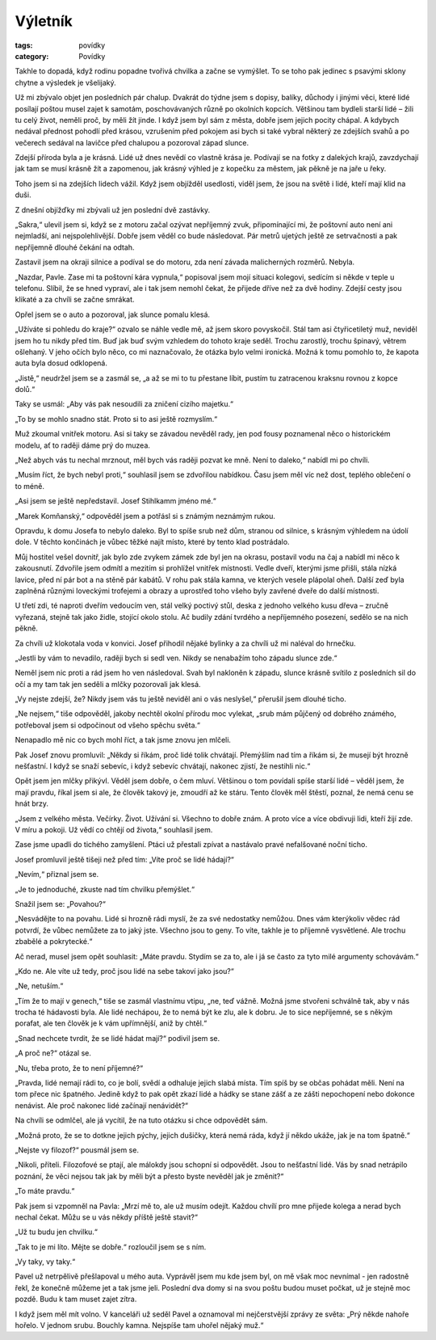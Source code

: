 Výletník
########

:tags: povídky
:category: Povídky

.. class:: intro

Takhle to dopadá, když rodinu popadne tvořivá chvilka a začne se vymýšlet.
To se toho pak jedinec s psavými sklony chytne a výsledek je všelijaký.


Už mi zbývalo objet jen posledních pár chalup. Dvakrát do týdne jsem s dopisy,
balíky, důchody i jinými věci, které lidé posílají poštou musel zajet k
samotám, poschovávaných různě po okolních kopcích. Většinou tam bydleli starší
lidé – žili tu celý život, neměli proč, by měli žít jinde. I když jsem byl sám
z města, dobře jsem jejich pocity chápal. A kdybych nedával přednost pohodlí
před krásou, vzrušením před pokojem asi bych si také vybral některý ze zdejších
svahů a po večerech sedával na lavičce před chalupou a pozoroval západ slunce.

Zdejší příroda byla a je krásná. Lidé už dnes nevědí co vlastně krása je.
Podívají se na fotky z dalekých krajů, zavzdychají jak tam se musí krásně žít a
zapomenou, jak krásný výhled je z kopečku za městem, jak pěkně je na jaře u
řeky.

Toho jsem si na zdejších lidech vážil. Když jsem objížděl usedlosti, viděl
jsem, že jsou na světě i lidé, kteří mají klid na duši.

Z dnešní objížďky mi zbývali už jen poslední dvě zastávky.

„Sakra,“ ulevil jsem si, když se z motoru začal ozývat nepříjemný zvuk,
připomínající mi, že poštovní auto není ani nejmladší, ani nejspolehlivější.
Dobře jsem věděl co bude následovat. Pár metrů ujetých ještě ze setrvačnosti a
pak nepříjemně dlouhé čekání na odtah.

Zastavil jsem na okraji silnice a podíval se do motoru, zda není závada
malicherných rozměrů. Nebyla.

„Nazdar, Pavle. Zase mi ta poštovní kára vypnula,“ popisoval jsem mojí situaci
kolegovi, sedícím si někde v teple u telefonu. Slíbil, že se hned vypraví, ale
i tak jsem nemohl čekat, že přijede dříve než za dvě hodiny. Zdejší cesty jsou
klikaté a za chvíli se začne smrákat.

Opřel jsem se o auto a pozoroval, jak slunce pomalu klesá.

„Užíváte si pohledu do kraje?“ ozvalo se náhle vedle mě, až jsem skoro
povyskočil. Stál tam asi čtyřicetiletý muž, neviděl jsem ho tu nikdy před tím.
Buď jak buď svým vzhledem do tohoto kraje seděl. Trochu zarostlý, trochu
špinavý, větrem ošlehaný. V jeho očích bylo něco, co mi naznačovalo, že otázka
bylo velmi ironická. Možná k tomu pomohlo to, že kapota auta byla dosud
odklopená.

„Jistě,“ neudržel jsem se a zasmál se, „a až se mi to tu přestane líbit, pustím
tu zatracenou kraksnu rovnou z kopce dolů.“

Taky se usmál: „Aby vás pak nesoudili za zničení cizího majetku.“

„To by se mohlo snadno stát. Proto si to asi ještě rozmyslím.“

Muž zkoumal vnitřek motoru. Asi si taky se závadou nevěděl rady, jen pod fousy
poznamenal něco o historickém modelu, ať to raději dáme prý do muzea.

„Než abych vás tu nechal mrznout, měl bych vás raději pozvat ke mně. Není to
daleko,“ nabídl mi po chvíli.

„Musím říct, že bych nebyl proti,“ souhlasil jsem se zdvořilou nabídkou. Času
jsem měl víc než dost, teplého oblečení o to méně.

„Asi jsem se ještě nepředstavil. Josef Stihlkamm jméno mé.“

„Marek Komňanský,“ odpověděl jsem a potřásl si s známým neznámým rukou.

Opravdu, k domu Josefa to nebylo daleko. Byl to spíše srub než dům, stranou od
silnice, s krásným výhledem na údolí dole. V těchto končinách je vůbec těžké
najít místo, které by tento klad postrádalo.

Můj hostitel vešel dovnitř, jak bylo zde zvykem zámek zde byl jen na okrasu,
postavil vodu na čaj a nabídl mi něco k zakousnutí. Zdvořile jsem odmítl a
mezitím si prohlížel vnitřek místnosti. Vedle dveří, kterými jsme přišli, stála
nízká lavice, před ní pár bot a na stěně pár kabátů. V rohu pak stála kamna, ve
kterých vesele plápolal oheň. Další zeď byla zaplněná různými loveckými
trofejemi a obrazy a uprostřed toho všeho byly zavřené dveře do další
místnosti.

U třetí zdi, té naproti dveřím vedoucím ven, stál velký poctivý stůl, deska z
jednoho velkého kusu dřeva – zručně vyřezaná, stejně tak jako židle, stojící
okolo stolu. Ač budily zdání tvrdého a nepříjemného posezení, sedělo se na nich
pěkně.

Za chvíli už klokotala voda v konvici. Josef přihodil nějaké bylinky a za
chvíli už mi naléval do hrnečku.

„Jestli by vám to nevadilo, raději bych si sedl ven. Nikdy se nenabažím toho
západu slunce zde.“

Neměl jsem nic proti a rád jsem ho ven následoval. Svah byl nakloněn k západu,
slunce krásně svítilo z posledních sil do očí a my tam tak jen seděli a mlčky
pozorovali jak klesá.

„Vy nejste zdejší, že? Nikdy jsem vás tu ještě neviděl ani o vás neslyšel,“
přerušil jsem dlouhé ticho.

„Ne nejsem,“ tiše odpověděl, jakoby nechtěl okolní přírodu moc vylekat, „srub
mám půjčený od dobrého známého, potřeboval jsem si odpočinout od všeho spěchu
světa.“

Nenapadlo mě nic co bych mohl říct, a tak jsme znovu jen mlčeli.

Pak Josef znovu promluvil: „Někdy si říkám, proč lidé tolik chvátají. Přemýšlím
nad tím a říkám si, že musejí být hrozně nešťastní. I když se snaží sebevíc, i
když sebevíc chvátají, nakonec zjistí, že nestihli nic.“

Opět jsem jen mlčky přikývl. Věděl jsem dobře, o čem mluví. Většinou o tom
povídali spíše starší lidé – věděl jsem, že mají pravdu, říkal jsem si ale, že
člověk takový je, zmoudří až ke stáru. Tento člověk měl štěstí, poznal, že nemá
cenu se hnát brzy.

„Jsem z velkého města. Večírky. Život. Užívání si. Všechno to dobře znám. A
proto více a více obdivuji lidi, kteří žijí zde. V míru a pokoji. Už vědí co
chtějí od života,“ souhlasil jsem.

Zase jsme upadli do tichého zamyšlení. Ptáci už přestali zpívat a nastávalo
pravé nefalšované noční ticho.

Josef promluvil ještě tišeji než před tím: „Víte proč se lidé hádají?“

„Nevím,“ přiznal jsem se.

„Je to jednoduché, zkuste nad tím chvilku přemýšlet.“

Snažil jsem se: „Povahou?“

„Nesvádějte to na povahu. Lidé si hrozně rádi myslí, že za své nedostatky
nemůžou. Dnes vám kterýkoliv vědec rád potvrdí, že vůbec nemůžete za to jaký
jste. Všechno jsou to geny. To víte, takhle je to příjemně vysvětlené. Ale
trochu zbabělé a pokrytecké.“

Ač nerad, musel jsem opět souhlasit: „Máte pravdu. Stydím se za to, ale i já se
často za tyto milé argumenty schovávám.“

„Kdo ne. Ale víte už tedy, proč jsou lidé na sebe takoví jako jsou?“

„Ne, netuším.“

„Tím že to mají v genech,“ tiše se zasmál vlastnímu vtipu, „ne, teď vážně.
Možná jsme stvořeni schválně tak, aby v nás trocha té hádavosti byla. Ale lidé
nechápou, že to nemá být ke zlu, ale k dobru. Je to sice nepříjemné, se s někým
porafat, ale ten člověk je k vám upřímnější, aniž by chtěl.“

„Snad nechcete tvrdit, že se lidé hádat mají?“ podivil jsem se.

„A proč ne?“ otázal se.

„Nu, třeba proto, že to není příjemné?“

„Pravda, lidé nemají rádi to, co je bolí, svědí a odhaluje jejich slabá místa.
Tím spíš by se občas pohádat měli. Není na tom přece nic špatného. Jedině když
to pak opět zkazí lidé a hádky se stane zášť a ze zášti nepochopení nebo
dokonce nenávist. Ale proč nakonec lidé začínají nenávidět?“

Na chvíli se odmlčel, ale já vycítil, že na tuto otázku si chce odpovědět sám.

„Možná proto, že se to dotkne jejich pýchy, jejich dušičky, která nemá ráda,
když jí někdo ukáže, jak je na tom špatně.“

„Nejste vy filozof?“ pousmál jsem se.

„Nikoli, příteli. Filozofové se ptají, ale málokdy jsou schopní si odpovědět.
Jsou to nešťastní lidé. Vás by snad netrápilo poznání, že věci nejsou tak jak
by měli být a přesto byste nevěděl jak je změnit?“

„To máte pravdu.“

Pak jsem si vzpomněl na Pavla: „Mrzí mě to, ale už musím odejít. Každou chvílí
pro mne přijede kolega a nerad bych nechal čekat. Můžu se u vás někdy příště
ještě stavit?“

„Už tu budu jen chvilku.“

„Tak to je mi líto. Mějte se dobře.“ rozloučil jsem se s ním.

„Vy taky, vy taky.“

Pavel už netrpělivě přešlapoval u mého auta. Vyprávěl jsem mu kde jsem byl, on
mě však moc nevnímal - jen radostně řekl, že konečně můžeme jet a tak jsme
jeli. Poslední dva domy si na svou poštu budou muset počkat, už je stejně moc
pozdě. Budu k tam muset zajet zítra.

I když jsem měl mít volno. V kanceláři už seděl Pavel a oznamoval mi
nejčerstvější zprávy ze světa: „Prý někde nahoře hořelo. V jednom srubu.
Bouchly kamna. Nejspíše tam uhořel nějaký muž.“
